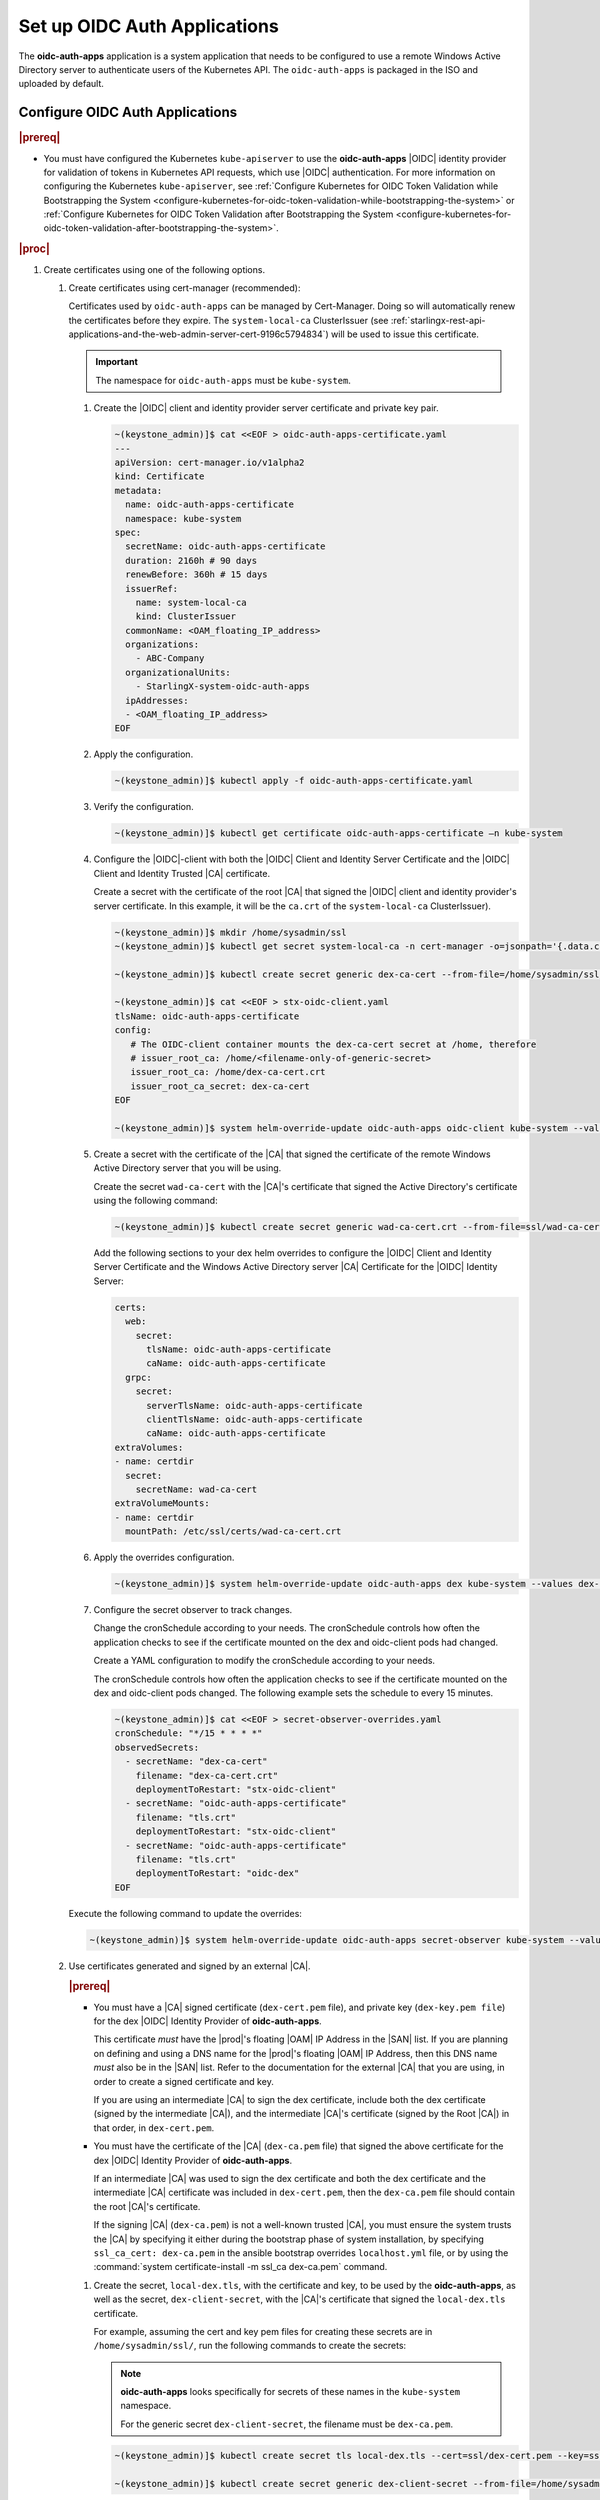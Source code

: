 
.. cwn1581381515361
.. _configure-oidc-auth-applications:

=============================
Set up OIDC Auth Applications
=============================

The **oidc-auth-apps** application is a system application that needs to be
configured to use a remote Windows Active Directory server to authenticate
users of the Kubernetes API. The ``oidc-auth-apps`` is packaged in the ISO
and uploaded by default.


Configure OIDC Auth Applications
================================

.. rubric:: |prereq|

.. _configure-oidc-auth-applications-ul-gpz-x51-llb:

-   You must have configured the Kubernetes ``kube-apiserver`` to use
    the **oidc-auth-apps** |OIDC| identity provider for validation of
    tokens in Kubernetes API requests, which use |OIDC| authentication. For
    more information on configuring the Kubernetes ``kube-apiserver``, see
    :ref:`Configure Kubernetes for OIDC Token Validation while
    Bootstrapping the System
    <configure-kubernetes-for-oidc-token-validation-while-bootstrapping-the-system>`
    or :ref:`Configure Kubernetes for OIDC Token Validation after
    Bootstrapping the System
    <configure-kubernetes-for-oidc-token-validation-after-bootstrapping-the-system>`.


.. rubric:: |proc|

#. Create certificates using one of the following options.

   #. Create certificates using cert-manager (recommended):

      Certificates used by ``oidc-auth-apps`` can be managed by Cert-Manager.
      Doing so will automatically renew the certificates before they expire.
      The ``system-local-ca`` ClusterIssuer (see
      :ref:`starlingx-rest-api-applications-and-the-web-admin-server-cert-9196c5794834`)
      will be used to issue this certificate.

      .. important::
          The namespace for ``oidc-auth-apps`` must be ``kube-system``.

      #. Create the |OIDC| client and identity provider server certificate and
         private key pair.

         .. code-block:: none

            ~(keystone_admin)]$ cat <<EOF > oidc-auth-apps-certificate.yaml
            ---
            apiVersion: cert-manager.io/v1alpha2
            kind: Certificate
            metadata:
              name: oidc-auth-apps-certificate
              namespace: kube-system
            spec:
              secretName: oidc-auth-apps-certificate
              duration: 2160h # 90 days
              renewBefore: 360h # 15 days
              issuerRef:
                name: system-local-ca
                kind: ClusterIssuer
              commonName: <OAM_floating_IP_address>
              organizations:
                - ABC-Company
              organizationalUnits:
                - StarlingX-system-oidc-auth-apps
              ipAddresses:
              - <OAM_floating_IP_address>
            EOF

      #. Apply the configuration.

         .. code-block:: none

             ~(keystone_admin)]$ kubectl apply -f oidc-auth-apps-certificate.yaml

      #. Verify the configuration.

         .. code-block:: none

             ~(keystone_admin)]$ kubectl get certificate oidc-auth-apps-certificate –n kube-system

      #. Configure the |OIDC|-client with both the |OIDC| Client and Identity
         Server Certificate and the |OIDC| Client and Identity Trusted |CA|
         certificate.

         Create a secret with the certificate of the root |CA| that signed the
         |OIDC| client and identity provider's server certificate.  In this
         example, it will be the ``ca.crt`` of the ``system-local-ca``
         ClusterIssuer).

         .. code-block:: none

            ~(keystone_admin)]$ mkdir /home/sysadmin/ssl
            ~(keystone_admin)]$ kubectl get secret system-local-ca -n cert-manager -o=jsonpath='{.data.ca\.crt}' | base64 --decode > /home/sysadmin/ssl/dex-ca-cert.crt

            ~(keystone_admin)]$ kubectl create secret generic dex-ca-cert --from-file=/home/sysadmin/ssl/dex-ca-cert.pem  -n kube-system

            ~(keystone_admin)]$ cat <<EOF > stx-oidc-client.yaml
            tlsName: oidc-auth-apps-certificate
            config:
               # The OIDC-client container mounts the dex-ca-cert secret at /home, therefore
               # issuer_root_ca: /home/<filename-only-of-generic-secret>
               issuer_root_ca: /home/dex-ca-cert.crt
               issuer_root_ca_secret: dex-ca-cert
            EOF

            ~(keystone_admin)]$ system helm-override-update oidc-auth-apps oidc-client kube-system --values stx-oidc-client.yaml


      #. Create a secret with the certificate of the |CA| that signed the
         certificate of the remote Windows Active Directory server that you
         will be using.

         Create the secret ``wad-ca-cert`` with the |CA|'s certificate that
         signed the Active Directory's certificate using the following
         command:

         .. code-block:: none

             ~(keystone_admin)]$ kubectl create secret generic wad-ca-cert.crt --from-file=ssl/wad-ca-cert -n kube-system

         Add the following sections to your dex helm overrides to configure the
         |OIDC| Client and Identity Server Certificate and the Windows Active
         Directory server |CA| Certificate for the |OIDC| Identity Server:

         .. code-block:: none

             certs:
               web:
                 secret:
                   tlsName: oidc-auth-apps-certificate
                   caName: oidc-auth-apps-certificate
               grpc:
                 secret:
                   serverTlsName: oidc-auth-apps-certificate
                   clientTlsName: oidc-auth-apps-certificate
                   caName: oidc-auth-apps-certificate
             extraVolumes:
             - name: certdir
               secret:
                 secretName: wad-ca-cert
             extraVolumeMounts:
             - name: certdir
               mountPath: /etc/ssl/certs/wad-ca-cert.crt


      #. Apply the overrides configuration.

         .. code-block:: none

             ~(keystone_admin)]$ system helm-override-update oidc-auth-apps dex kube-system --values dex-overrides.yaml

      #. Configure the secret observer to track changes.

         Change the cronSchedule according to your needs. The cronSchedule
         controls how often the application checks to see if the certificate
         mounted on the dex and oidc-client pods had changed.

         Create a YAML configuration to modify the cronSchedule according to
         your needs.

         The cronSchedule controls how often the application checks to see
         if the certificate mounted on the dex and oidc-client pods changed.
         The following example sets the schedule to every 15 minutes.

         .. code-block:: none

               ~(keystone_admin)]$ cat <<EOF > secret-observer-overrides.yaml
               cronSchedule: "*/15 * * * *"
               observedSecrets:
                 - secretName: "dex-ca-cert"
                   filename: "dex-ca-cert.crt"
                   deploymentToRestart: "stx-oidc-client"
                 - secretName: "oidc-auth-apps-certificate"
                   filename: "tls.crt"
                   deploymentToRestart: "stx-oidc-client"
                 - secretName: "oidc-auth-apps-certificate"
                   filename: "tls.crt"
                   deploymentToRestart: "oidc-dex"
               EOF

      Execute the following command to update the overrides:

      .. code-block:: none

         ~(keystone_admin)]$ system helm-override-update oidc-auth-apps secret-observer kube-system --values secret-observer-overrides.yaml

   #. Use certificates generated and signed by an external |CA|.

      .. rubric:: |prereq|

      -   You must have a |CA| signed certificate (``dex-cert.pem`` file), and
          private key (``dex-key.pem file``) for the dex |OIDC| Identity
          Provider of **oidc-auth-apps**.

          This certificate *must* have the |prod|'s floating |OAM| IP Address
          in the |SAN| list. If you are planning on defining and using a DNS
          name for the |prod|'s floating |OAM| IP Address, then this DNS name
          *must* also be in the |SAN| list. Refer to the documentation for the
          external |CA| that you are using, in order to create a signed
          certificate and key.

          If you are using an intermediate |CA| to sign the dex certificate,
          include both the dex certificate (signed by the intermediate |CA|),
          and the intermediate |CA|'s certificate (signed by the Root |CA|) in
          that order, in ``dex-cert.pem``.

      -   You must have the certificate of the |CA| (``dex-ca.pem`` file) that
          signed the above certificate for the dex |OIDC| Identity Provider of
          **oidc-auth-apps**.

          If an intermediate |CA| was used to sign the dex certificate and both
          the dex certificate and the intermediate |CA| certificate was
          included in ``dex-cert.pem``, then the ``dex-ca.pem`` file should
          contain the root |CA|'s certificate.

          If the signing |CA| (``dex-ca.pem``) is not a well-known trusted
          |CA|, you must ensure the system trusts the |CA| by specifying it
          either during the bootstrap phase of system installation, by
          specifying ``ssl_ca_cert: dex-ca.pem`` in the ansible bootstrap
          overrides ``localhost.yml`` file, or by using the :command:`system
          certificate-install -m ssl_ca dex-ca.pem` command.


      #.  Create the secret, ``local-dex.tls``, with the certificate and key,
          to be used by the **oidc-auth-apps**, as well as the secret,
          ``dex-client-secret``, with the |CA|'s certificate that signed the
          ``local-dex.tls`` certificate.

          For example, assuming the cert and key pem files for creating these
          secrets are in ``/home/sysadmin/ssl/``, run the following commands to
          create the secrets:

          .. note::
              **oidc-auth-apps** looks specifically for secrets of these names
              in the ``kube-system`` namespace.

              For the generic secret ``dex-client-secret``, the filename must
              be ``dex-ca.pem``.

          .. code-block:: none

              ~(keystone_admin)]$ kubectl create secret tls local-dex.tls --cert=ssl/dex-cert.pem --key=ssl/dex-key.pem -n kube-system

              ~(keystone_admin)]$ kubectl create secret generic dex-client-secret --from-file=/home/sysadmin/ssl/dex-ca.pem -n kube-system

          Create the secret ``wad-ca-cert`` with the |CA|'s certificate that signed
          the Active Directory's certificate using the following command:

          .. code-block:: none

              ~(keystone_admin)]$ kubectl create secret generic wad-ca-cert --from-file=ssl/wad-ca-cert.crt -n kube-system

#.  Specify user overrides for **oidc-auth-apps** application, by using the
    following command:

    .. code-block:: none

        ~(keystone_admin)]$ system helm-override-update oidc-auth-apps dex kube-system --values /home/sysadmin/dex-overrides.yaml --reuse-values

    The dex-overrides.yaml file contains the desired dex helm chart overrides
    (that is, the |LDAP| connector configuration for the Active Directory
    service, optional token expiry, and so on), and volume mounts for
    providing access to the ``wadcert`` secret, described in this section.

    For the complete list of dex helm chart values supported, see `Dex Helm
    Chart Values
    <https://github.com/helm/charts/blob/92b6289ae93816717a8453cfe62bad51cbdb
    8ad0/stable/dex/values.yaml>`__. For the complete list of parameters of the
    dex |LDAP| connector configuration, see `Authentication Through LDAP
    <https://dexidp.io/docs/connectors/ldap/>`__.

    The example below configures a token expiry of ten hours, a single |LDAP|
    connector to an Active Directory service using HTTPS \(LDAPS\) using the
    ``wadcert`` secret configured in this section, the required Active
    Directory service login information \(that is, bindDN, and bindPW\), and
    example :command:`userSearch`, and :command:`groupSearch` clauses.

    (Optional) There is a default secret in the dex configuration for
    ``staticClients``. You can change this using helm overrides. For example,
    to change the secret, first run the following command to see the default
    settings. In this example, ``10.10.10.2`` is the |prod-long| |OAM| floating
    IP address.

    .. code-block:: none

        ~(keystone_admin)]$ system helm-override-show oidc-auth-apps dex kube-system

        config:
          staticClients:
          - id: stx-oidc-client-app
            name: STX OIDC Client app
            redirectURIs: ['https://10.10.10.2:30555/callback']
            secret: St8rlingX

    Change the secret from the output and copy the entire configuration section
    shown above in to your dex overrides file shown in the example below.

    .. warning::
        Do not forget to include the id, name, and redirectURIs parameters.

    .. note::
        There is an internal ``client_secret`` that is used between the
        oidc-client container and the dex container. It is recommended that you
        configure a unique, more secure ``client_secret`` by specifying the
        value in the dex overrides file, as shown in the example below.

    .. begin-connector-config

    .. code-block:: none

        config:
          staticClients:
          - id: stx-oidc-client-app
            name: STX OIDC Client app
            redirectURIs: ['<OAM floating IP address>/callback']
            secret: BetterSecret
          client_secret: BetterSecret
          expiry:
            idTokens: "10h"
          connectors:
          - type: ldap
            name: OpenLDAP
            id: ldap
            config:
              host: pv-windows-acti.windows-activedir.example.com:636
              rootCA: /etc/ssl/certs/adcert/wad-ca-cert.crt
              insecureNoSSL: false
              insecureSkipVerify: false
              bindDN: cn=Administrator,cn=Users,dc=windows-activedir,dc=example,dc=com
              bindPW: [<password>]
              usernamePrompt: Username
              userSearch:
                baseDN: ou=Users,ou=Titanium,dc=windows-activedir,dc=example,dc=com
                filter: "(objectClass=user)"
                username: sAMAccountName
                idAttr: sAMAccountName
                emailAttr: sAMAccountName
                nameAttr: displayName
              groupSearch:
                baseDN: ou=Groups,ou=Titanium,dc=windows-activedir,dc=example,dc=com
                filter: "(objectClass=group)"
                userAttr: DN
                groupAttr: member
                nameAttr: cn
        extraVolumes:
        - name: certdir
          secret:
            secretName: wad-ca-cert
        extraVolumeMounts:
        - name: certdir
          mountPath: /etc/ssl/certs/wad-ca-cert.crt

    .. end-connector-config

    If more than one Windows Active Directory service is required for
    authenticating the different users of the |prod|, multiple ``ldap``
    type connectors can be configured; one for each Windows Active
    Directory service.

    If more than one ``userSearch`` plus ``groupSearch`` clauses are
    required for the same Windows Active Directory service, multiple
    ``ldap`` type connectors, with the same host information but
    different ``userSearch`` plus ``groupSearch`` clauses, should be used.

    Whenever you use multiple ``ldap`` type connectors, ensure you use
    unique ``name:`` and ``id:`` parameters for each connector.

#.  An override in the secrets in the dex helm chart must be accompanied by
    an override in the oidc-client helm chart.

    The following override is sufficient for changing the secret in the
    ``/home/sysadmin/oidc-client-overrides.yaml`` file.

    .. code-block:: none

        config:
          client_secret: BetterSecret

    Apply the oidc-client overrides using the following command:

    .. code-block:: none

        ~(keystone_admin)]$ system helm-override-update oidc-auth-apps oidc-client kube-system --values /home/sysadmin/oidc-client-overrides.yaml --reuse-values

    .. note::

        If you need to manually override the secrets, the client_secret in the
        oidc-client overrides must match the staticClients secret and
        client_secret in the dex overrides, otherwise the oidc-auth |CLI|
        client will not function.

#.  Use the :command:`system application-apply` command to apply the
    configuration:

    .. code-block:: none

        ~(keystone_admin)]$ system application-apply oidc-auth-apps
